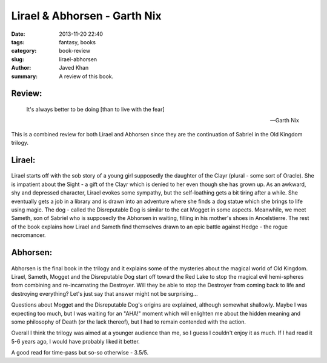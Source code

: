 Lirael & Abhorsen - Garth Nix
#############################

:date: 2013-11-20 22:40
:tags: fantasy, books
:category: book-review
:slug: lirael-abhorsen
:author: Javed Khan
:summary: A review of this book.

Review:
=======

.. epigraph::

    It's always better to be doing [than to live with the fear]

    -- Garth Nix

This is a combined review for both Lirael and Abhorsen since they are the
continuation of Sabriel in the Old Kingdom trilogy.

Lirael:
=======

.. figure:: |filename|/images/lirael.jpg
   :align: center
   :alt: Cover Art - Lirael
   :target: |filename|/images/lirael.jpg

Lirael starts off with the sob story of a young girl supposedly the daughter of
the Clayr (plural - some sort of Oracle). She is impatient about the Sight - a
gift of the Clayr which is denied to her even though she has grown up. As an
awkward, shy and depressed character, Lirael evokes some sympathy, but the
self-loathing gets a bit tiring after a while. She eventually gets a job in a
library and is drawn into an adventure where she finds a dog statue which she
brings to life using magic. The dog - called the Disreputable Dog is similar to
the cat Mogget in some aspects. Meanwhile, we meet Sameth, son of Sabriel who
is supposedly the Abhorsen in waiting, filling in his mother's shoes in
Ancelstierre. The rest of the book explains how Lirael and Sameth find
themselves drawn to an epic battle against Hedge - the rogue necromancer.

Abhorsen:
=========

.. figure:: |filename|/images/abhorsen.jpg
   :align: center
   :alt: Cover Art - Abhorsen
   :target: |filename|/images/abhorsen.jpg

Abhorsen is the final book in the trilogy and it explains some of the mysteries
about the magical world of Old Kingdom. Lirael, Sameth, Mogget and the
Disreputable Dog start off toward the Red Lake to stop the magical evil
hemi-spheres from combining and re-incarnating the Destroyer. Will they be able
to stop the Destroyer from coming back to life and destroying everything?
Let's just say that answer might not be surprising...

Questions about Mogget and the Disreputable Dog's origins are explained,
although somewhat shallowly. Maybe I was expecting too much, but I was waiting
for an "AHA!" moment which will enlighten me about the hidden meaning and some
philosophy of Death (or the lack thereof), but I had to remain contended with
the action.

Overall I think the trilogy was aimed at a younger audience than me, so I guess
I couldn't enjoy it as much. If I had read it 5-6 years ago, I would have
probably liked it better.

A good read for time-pass but so-so otherwise - 3.5/5.
